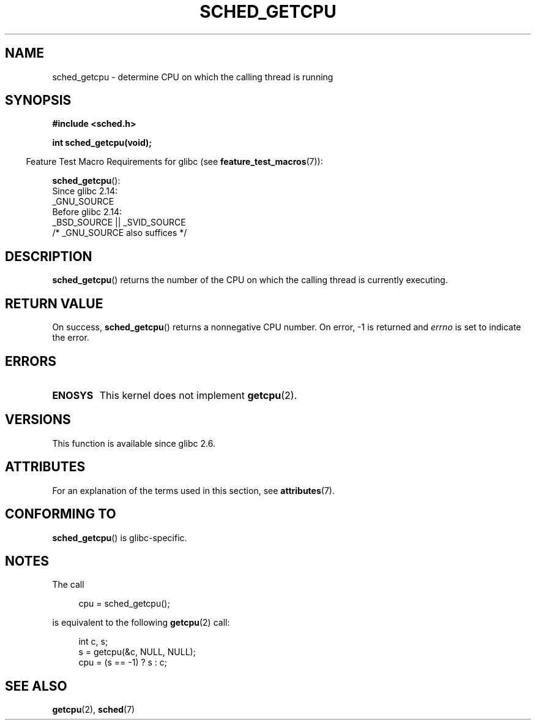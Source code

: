 .\" Copyright (c) 2008, Linux Foundation, written by Michael Kerrisk
.\"     <mtk.manpages@gmail.com>
.\"
.\" %%%LICENSE_START(VERBATIM)
.\" Permission is granted to make and distribute verbatim copies of this
.\" manual provided the copyright notice and this permission notice are
.\" preserved on all copies.
.\"
.\" Permission is granted to copy and distribute modified versions of this
.\" manual under the conditions for verbatim copying, provided that the
.\" entire resulting derived work is distributed under the terms of a
.\" permission notice identical to this one.
.\"
.\" Since the Linux kernel and libraries are constantly changing, this
.\" manual page may be incorrect or out-of-date.  The author(s) assume no
.\" responsibility for errors or omissions, or for damages resulting from
.\" the use of the information contained herein.  The author(s) may not
.\" have taken the same level of care in the production of this manual,
.\" which is licensed free of charge, as they might when working
.\" professionally.
.\"
.\" Formatted or processed versions of this manual, if unaccompanied by
.\" the source, must acknowledge the copyright and authors of this work.
.\" %%%LICENSE_END
.\"
.TH SCHED_GETCPU 3 2017-09-15 "Linux" "Linux Programmer's Manual"
.SH NAME
sched_getcpu \- determine CPU on which the calling thread is running
.SH SYNOPSIS
.nf
.B #include <sched.h>
.PP
.B int sched_getcpu(void);
.fi
.PP
.RS -4
Feature Test Macro Requirements for glibc (see
.BR feature_test_macros (7)):
.RE
.PP
.BR sched_getcpu ():
.nf
    Since glibc 2.14:
        _GNU_SOURCE
    Before glibc 2.14:
        _BSD_SOURCE || _SVID_SOURCE
            /* _GNU_SOURCE also suffices */
.fi
.SH DESCRIPTION
.BR sched_getcpu ()
returns the number of the CPU on which the calling thread is currently executing.
.SH RETURN VALUE
On success,
.BR sched_getcpu ()
returns a nonnegative CPU number.
On error, \-1 is returned and
.I errno
is set to indicate the error.
.SH ERRORS
.TP
.B ENOSYS
This kernel does not implement
.BR getcpu (2).
.SH VERSIONS
This function is available since glibc 2.6.
.SH ATTRIBUTES
For an explanation of the terms used in this section, see
.BR attributes (7).
.TS
allbox;
lb lb lb
l l l.
Interface	Attribute	Value
T{
.BR sched_getcpu ()
T}	Thread safety	MT-Safe
.TE
.SH CONFORMING TO
.BR sched_getcpu ()
is glibc-specific.
.SH NOTES
The call
.PP
.in +4n
.EX
cpu = sched_getcpu();
.EE
.in
.PP
is equivalent to the following
.BR getcpu (2)
call:
.PP
.in +4n
.EX
int c, s;
s = getcpu(&c, NULL, NULL);
cpu = (s == \-1) ? s : c;
.EE
.in
.SH SEE ALSO
.BR getcpu (2),
.BR sched (7)
